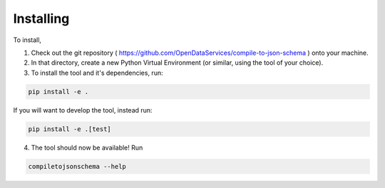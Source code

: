 Installing
==========

To install,

1) Check out the git repository ( https://github.com/OpenDataServices/compile-to-json-schema ) onto your machine.

2) In that directory, create a new Python Virtual Environment (or similar, using the tool of your choice).

3) To install the tool and it's dependencies, run:

.. code-block:: shell-session

    pip install -e .

If you will want to develop the tool, instead run:

.. code-block:: shell-session

    pip install -e .[test]

4) The tool should now be available! Run


.. code-block:: shell-session

    compiletojsonschema --help
